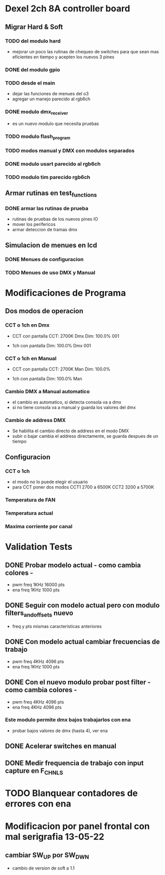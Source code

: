 * Dexel 2ch 8A controller board
** Migrar Hard & Soft
*** TODO del modulo hard    
    - mejorar un poco las rutinas de chequeo de switches
      para que sean mas eficientes en tiempo y acepten los nuevos 3 pines
      
*** DONE del modulo gpio
    CLOSED: [2021-04-03 Sat 09:30]

*** TODO desde el main
    - dejar las funciones de menues del o3
    - agregar un manejo parecido al rgb6ch

*** DONE modulo dmx_receiver
    CLOSED: [2021-04-05 Mon 08:25]
    - es un nuevo modulo que necesita pruebas

*** TODO modulo flash_program

*** TODO modos manual y DMX con modulos separados

*** DONE modulo usart parecido al rgb6ch
    CLOSED: [2021-04-05 Mon 08:25]

*** TODO modulo tim parecido rgb6ch

** Armar rutinas en test_functions
*** DONE armar las rutinas de prueba
    CLOSED: [2021-04-05 Mon 08:27]
    - rutinas de pruebas de los nuevos pines IO
    - mover los perifericos
    - armar deteccion de tramas dmx

** Simulacion de menues en lcd
*** DONE Menues de configuracion
    CLOSED: [2021-04-03 Sat 09:34]

*** TODO Menues de uso DMX y Manual

* Modificaciones de Programa
** Dos modos de operacion
*** CCT o 1ch en Dmx
    - CCT con pantalla
      CCT:  2700K     Dmx
      Dim: 100.0%     001

    - 1ch con pantalla
      Dim: 100.0%     Dmx
                      001

*** CCT o 1ch en Manual
    - CCT con pantalla
      CCT:  2700K     Man
      Dim: 100.0%

    - 1ch con pantalla
      Dim: 100.0%     Man

*** Cambio DMX a Manual automatico
    - el cambio es automatico, si detecta consola va a dmx
    - si no tiene consola va a manual y guarda los valores del dmx

*** Cambio de address DMX
    - Se habilita el cambio directo de address en el modo DMX
    - subir o bajar cambia el address directamente, se guarda despues de un tiempo

** Configuracion
*** CCT o 1ch
    - el modo no lo puede elegir el usuario
    - para CCT poner dos modos 
      CCT1 2700 a 6500K
      CCT2 3200 a 5700K

*** Temperatura de FAN
*** Temperatura actual
*** Maxima corriente por canal

* Validation Tests
** DONE Probar modelo actual - como cambia colores -
   CLOSED: [2021-09-20 Tue 15:47]
   - pwm freq 1KHz 16000 pts
   - ena freq 1KHz 1000 pts

** DONE Seguir con modelo actual pero con modulo filters_and_offsets nuevo
   CLOSED: [2021-09-20 Mon 09:09]
   - freq y pts mismas caracteristicas anteriores 

** DONE Con modelo actual cambiar frecuencias de trabajo
   CLOSED: [2021-09-20 Tue 15:47]
   - pwm freq 4KHz 4096 pts
   - ena freq 1KHz 1000 pts

** DONE Con el nuevo modulo probar post filter - como cambia colores -
   CLOSED: [2021-09-20 Tue 15:47]
   - pwm freq 4KHz 4096 pts
   - ena freq 4KHz 4096 pts

*** Este modulo permite dmx bajos trabajarlos con ena
    - probar bajos valores de dmx (hasta 4), ver ena 

** DONE Acelerar switches en manual
   CLOSED: [2021-09-20 Tue 15:47]

** DONE Medir frequencia de trabajo con input capture en F_CHNLS
   CLOSED: [2021-09-21 Tue 15:47]

* TODO Blanquear contadores de errores con ena

* Modificacion por panel frontal con mal serigrafia 13-05-22
** cambiar SW_UP por SW_DWN
   - cambio de version de soft a 1.1
